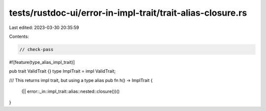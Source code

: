 tests/rustdoc-ui/error-in-impl-trait/trait-alias-closure.rs
===========================================================

Last edited: 2023-03-30 20:35:59

Contents:

.. code-block:: rs

    // check-pass
#![feature(type_alias_impl_trait)]

pub trait ValidTrait {}
type ImplTrait = impl ValidTrait;

/// This returns impl trait, but using a type alias
pub fn h() -> ImplTrait {
    (|| error::_in::impl_trait::alias::nested::closure())()
}


